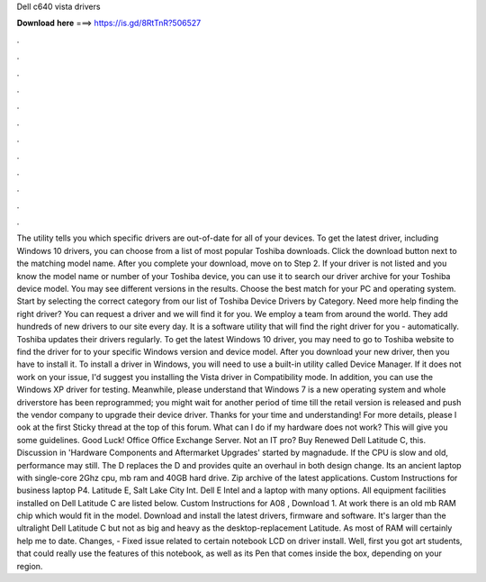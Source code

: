 Dell c640 vista drivers

𝐃𝐨𝐰𝐧𝐥𝐨𝐚𝐝 𝐡𝐞𝐫𝐞 ===> https://is.gd/8RtTnR?506527

.

.

.

.

.

.

.

.

.

.

.

.

The utility tells you which specific drivers are out-of-date for all of your devices. To get the latest driver, including Windows 10 drivers, you can choose from a list of most popular Toshiba downloads.
Click the download button next to the matching model name. After you complete your download, move on to Step 2. If your driver is not listed and you know the model name or number of your Toshiba device, you can use it to search our driver archive for your Toshiba device model. You may see different versions in the results. Choose the best match for your PC and operating system. Start by selecting the correct category from our list of Toshiba Device Drivers by Category.
Need more help finding the right driver? You can request a driver and we will find it for you. We employ a team from around the world. They add hundreds of new drivers to our site every day. It is a software utility that will find the right driver for you - automatically. Toshiba updates their drivers regularly. To get the latest Windows 10 driver, you may need to go to Toshiba website to find the driver for to your specific Windows version and device model.
After you download your new driver, then you have to install it. To install a driver in Windows, you will need to use a built-in utility called Device Manager. If it does not work on your issue, I'd suggest you installing the Vista driver in Compatibility mode. In addition, you can use the Windows XP driver for testing. Meanwhile, please understand that Windows 7 is a new operating system and whole driverstore has been reprogrammed; you might wait for another period of time till the retail version is released and push the vendor company to upgrade their device driver.
Thanks for your time and understanding! For more details, please l ook at the first Sticky thread at the top of this forum. What can I do if my hardware does not work? This will give you some guidelines. Good Luck! Office Office Exchange Server. Not an IT pro? Buy Renewed Dell Latitude C, this. Discussion in 'Hardware Components and Aftermarket Upgrades' started by magnadude.
If the CPU is slow and old, performance may still. The D replaces the D and provides quite an overhaul in both design change. Its an ancient laptop with single-core 2Ghz cpu, mb ram and 40GB hard drive. Zip archive of the latest applications.
Custom Instructions for business laptop P4. Latitude E,  Salt Lake City Int. Dell E Intel and a laptop with many options. All equipment facilities installed on Dell Latitude C are listed below. Custom Instructions for A08 , Download 1. At work there is an old mb RAM chip which would fit in the model. Download and install the latest drivers, firmware and software. It's larger than the ultralight Dell Latitude C but not as big and heavy as the desktop-replacement Latitude. As most of RAM will certainly help me to date.
Changes, - Fixed issue related to certain notebook LCD on driver install. Well, first you got art students, that could really use the features of this notebook, as well as its Pen that comes inside the box, depending on your region.